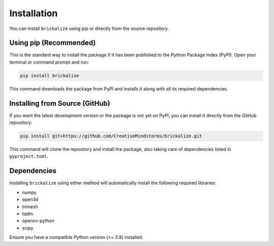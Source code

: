 ============
Installation
============

You can install ``brickalize`` using pip or directly from the source repository.

Using pip (Recommended)
-----------------------

This is the standard way to install the package if it has been published to the Python Package Index (PyPI). Open your terminal or command prompt and run:

.. code-block:: bash

   pip install brickalize

This command downloads the package from PyPI and installs it along with all its required dependencies.

Installing from Source (GitHub)
-------------------------------

If you want the latest development version or the package is not yet on PyPI, you can install it directly from the GitHub repository:

.. code-block:: bash

   pip install git+https://github.com/CreativeMindstorms/brickalize.git

This command will clone the repository and install the package, also taking care of dependencies listed in ``pyproject.toml``.

Dependencies
------------

Installing ``brickalize`` using either method will automatically install the following required libraries:

*   numpy
*   open3d
*   trimesh
*   tqdm
*   opencv-python
*   scipy

Ensure you have a compatible Python version (>= 3.8) installed.